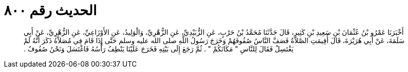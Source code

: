 
= الحديث رقم ٨٠٠

[quote.hadith]
أَخْبَرَنَا عَمْرُو بْنُ عُثْمَانَ بْنِ سَعِيدِ بْنِ كَثِيرٍ، قَالَ حَدَّثَنَا مُحَمَّدُ بْنُ حَرْبٍ، عَنِ الزُّبَيْدِيِّ، عَنِ الزُّهْرِيِّ، وَالْوَلِيدُ، عَنِ الأَوْزَاعِيِّ، عَنِ الزُّهْرِيِّ، عَنْ أَبِي سَلَمَةَ، عَنْ أَبِي هُرَيْرَةَ، قَالَ أُقِيمَتِ الصَّلاَةُ فَصَفَّ النَّاسُ صُفُوفَهُمْ وَخَرَجَ رَسُولُ اللَّهِ صلى الله عليه وسلم حَتَّى إِذَا قَامَ فِي مُصَلاَّهُ ذَكَرَ أَنَّهُ لَمْ يَغْتَسِلْ فَقَالَ لِلنَّاسِ ‏"‏ مَكَانَكُمْ ‏"‏ ‏.‏ ثُمَّ رَجَعَ إِلَى بَيْتِهِ فَخَرَجَ عَلَيْنَا يَنْطِفُ رَأْسُهُ فَاغْتَسَلَ وَنَحْنُ صُفُوفٌ ‏.‏